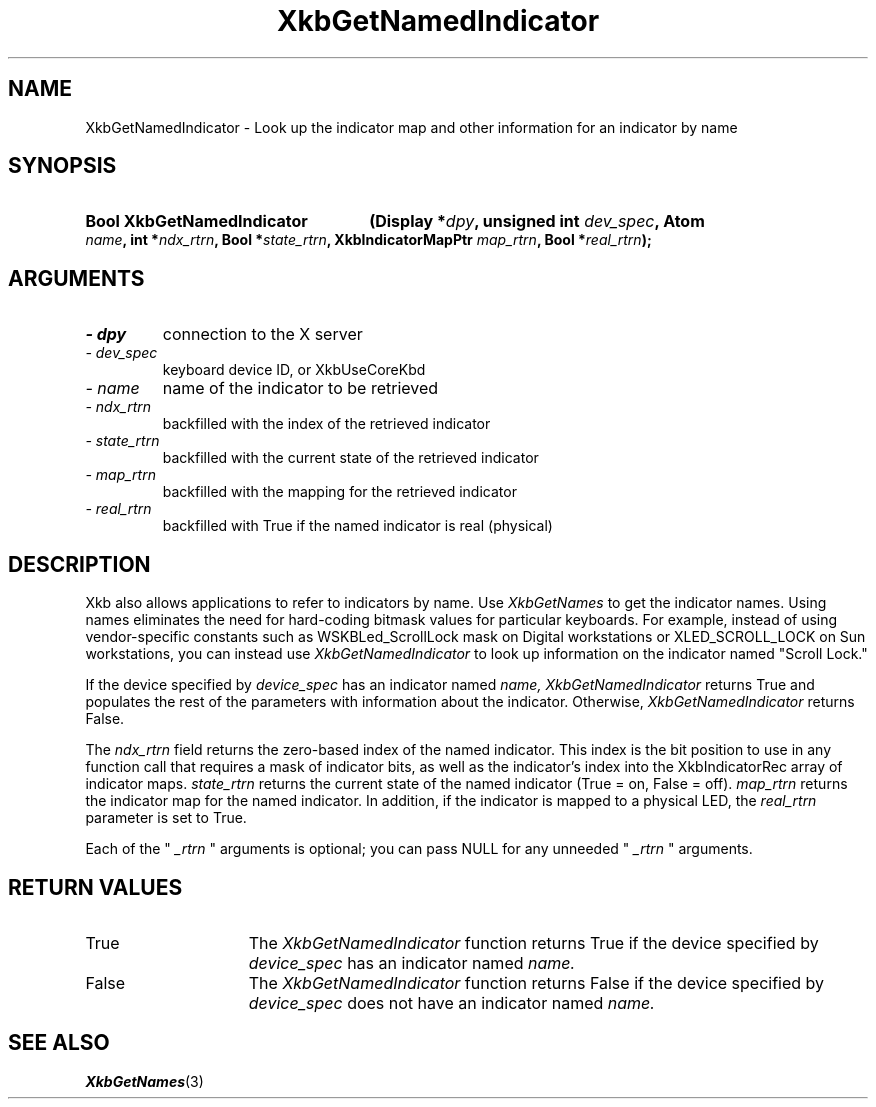 .\" Copyright 1999 Oracle and/or its affiliates. All rights reserved.
.\"
.\" Permission is hereby granted, free of charge, to any person obtaining a
.\" copy of this software and associated documentation files (the "Software"),
.\" to deal in the Software without restriction, including without limitation
.\" the rights to use, copy, modify, merge, publish, distribute, sublicense,
.\" and/or sell copies of the Software, and to permit persons to whom the
.\" Software is furnished to do so, subject to the following conditions:
.\"
.\" The above copyright notice and this permission notice (including the next
.\" paragraph) shall be included in all copies or substantial portions of the
.\" Software.
.\"
.\" THE SOFTWARE IS PROVIDED "AS IS", WITHOUT WARRANTY OF ANY KIND, EXPRESS OR
.\" IMPLIED, INCLUDING BUT NOT LIMITED TO THE WARRANTIES OF MERCHANTABILITY,
.\" FITNESS FOR A PARTICULAR PURPOSE AND NONINFRINGEMENT.  IN NO EVENT SHALL
.\" THE AUTHORS OR COPYRIGHT HOLDERS BE LIABLE FOR ANY CLAIM, DAMAGES OR OTHER
.\" LIABILITY, WHETHER IN AN ACTION OF CONTRACT, TORT OR OTHERWISE, ARISING
.\" FROM, OUT OF OR IN CONNECTION WITH THE SOFTWARE OR THE USE OR OTHER
.\" DEALINGS IN THE SOFTWARE.
.\"
.TH XkbGetNamedIndicator 3 "libX11 1.4.99.1" "X Version 11" "XKB FUNCTIONS"
.SH NAME
XkbGetNamedIndicator \- Look up the indicator map and other information for an 
indicator by name
.SH SYNOPSIS
.HP
.B Bool XkbGetNamedIndicator
.BI "(\^Display *" "dpy" "\^,"
.BI "unsigned int " "dev_spec" "\^,"
.BI "Atom " "name" "\^,"
.BI "int *" "ndx_rtrn" "\^,"
.BI "Bool *" "state_rtrn" "\^,"
.BI "XkbIndicatorMapPtr " "map_rtrn" "\^,"
.BI "Bool *" "real_rtrn" "\^);"
.if n .ti +5n
.if t .ti +.5i
.SH ARGUMENTS
.TP
.I \- dpy
connection to the X server 
.TP
.I \- dev_spec
keyboard device ID, or XkbUseCoreKbd
.TP
.I \- name
name of the indicator to be retrieved
.TP
.I \- ndx_rtrn
backfilled with the index of the retrieved indicator
.TP
.I \- state_rtrn
backfilled with the current state of the retrieved indicator
.TP
.I \- map_rtrn
 backfilled with the mapping for the retrieved indicator 
.TP
.I \- real_rtrn
backfilled with True if the named indicator is real (physical)
.SH DESCRIPTION
.LP
Xkb also allows applications to refer to indicators by name. Use 
.I XkbGetNames 
to get the indicator names. Using names eliminates the need for hard-coding 
bitmask values for particular keyboards. For example, instead of using 
vendor-specific constants such as WSKBLed_ScrollLock mask on Digital 
workstations or XLED_SCROLL_LOCK on Sun workstations, you can instead use
.I XkbGetNamedIndicator 
to look up information on the indicator named "Scroll Lock." 

If the device specified by 
.I device_spec 
has an indicator named 
.I name, XkbGetNamedIndicator 
returns True and populates the rest of the parameters with information about the 
indicator. Otherwise, 
.I XkbGetNamedIndicator 
returns False.

The 
.I ndx_rtrn 
field returns the zero-based index of the named indicator. This index is the bit 
position to use in any function call that requires a mask of indicator bits, as 
well as the indicator's index into the XkbIndicatorRec array of indicator maps. 
.I state_rtrn 
returns the current state of the named indicator (True = on, False = off). 
.I map_rtrn 
returns the indicator map for the named indicator. In addition, if the indicator 
is mapped to a physical LED, the 
.I real_rtrn 
parameter is set to True.

Each of the "
.I _rtrn
" arguments is optional; you can pass NULL for any unneeded "
.I _rtrn
" arguments.
.SH "RETURN VALUES"
.TP 15
True
The 
.I XkbGetNamedIndicator 
function returns True if the device specified by 
.I device_spec 
has an indicator named 
.I name.
.TP 15
False
The 
.I XkbGetNamedIndicator 
function returns False if the device specified by 
.I device_spec 
does not have an indicator named 
.I name.
.SH "SEE ALSO"
.BR XkbGetNames (3)
